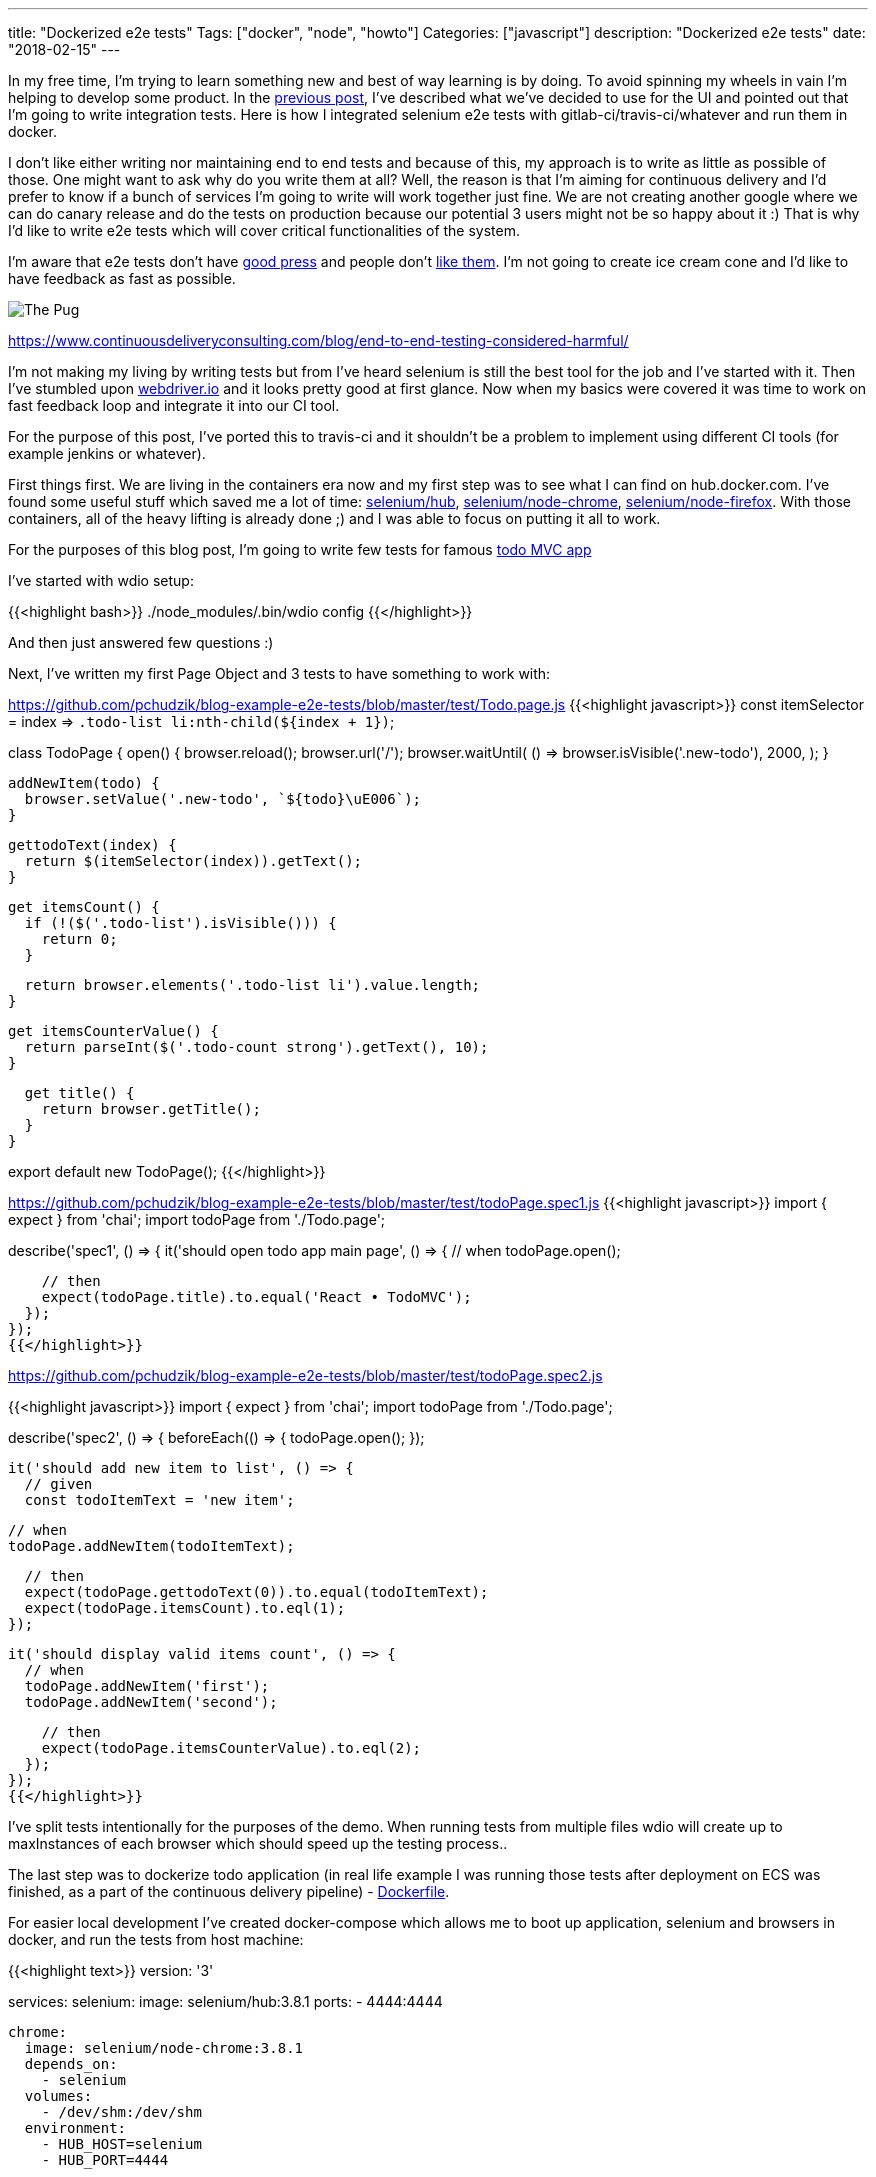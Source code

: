 ---
title: "Dockerized e2e tests"
Tags: ["docker", "node", "howto"]
Categories: ["javascript"]
description: "Dockerized e2e tests"
date: "2018-02-15"
---

In my free time, I'm trying to learn something new and best of way learning is by doing. To avoid
spinning my wheels in vain I'm helping to develop some product. In the
https://blog.pchudzik.com/201801/express-pug/[previous post], I've described what we've decided to
use for the UI and pointed out that I'm going to write integration tests. Here is how I integrated
selenium e2e tests with gitlab-ci/travis-ci/whatever and run them in docker.


I don't like either writing nor maintaining end to end tests and because of this, my approach is to
write as little as possible of those. One might want to ask why do you write them at all? Well, the
reason is that I'm aiming for continuous delivery and I'd prefer to know if a bunch of services I'm
going to write will work together just fine. We are not creating another google where we can do
canary release and do the tests on production because our potential 3 users might not be so happy
about it :) That is why I'd like to write e2e tests which will cover critical functionalities of the
system.

I'm aware that e2e tests don't have
https://testing.googleblog.com/2015/04/just-say-no-to-more-end-to-end-tests.html[good press] and
people don't
https://www.continuousdeliveryconsulting.com/blog/end-to-end-testing-considered-harmful/[like them].
I'm not going to create ice cream cone and I'd like to have feedback as fast as possible.

[.center-image]
image::https://www.continuousdeliveryconsulting.com/wp-content/uploads/2015/11/End-To-End-Testing-Considered-Harmful-Labelled-Test-Ice-Cream-Cone.png[The Pug]
[.small]
https://www.continuousdeliveryconsulting.com/blog/end-to-end-testing-considered-harmful/


I'm not making my living by writing tests but from I've heard selenium is still the best tool for
the job and I've started with it. Then I've stumbled upon http://webdriver.io/[webdriver.io] and it
looks pretty good at first glance. Now when my basics were covered it was time to work on fast
feedback loop and integrate it into our CI tool.

[.small]
For the purpose of this post, I've ported this to travis-ci and it shouldn't be a problem
to implement using different CI tools (for example jenkins or whatever).

First things first. We are living in the containers era now and my first step was to see what I can
find on hub.docker.com. I've found some useful stuff which saved me a lot of time:
https://hub.docker.com/r/selenium/hub/[selenium/hub],
https://hub.docker.com/r/selenium/node-chrome/[selenium/node-chrome],
https://hub.docker.com/r/selenium/node-firefox/[selenium/node-firefox]. With those containers, all
of the heavy lifting is already done ;) and I was able to focus on putting it all to work.

For the purposes of this blog post, I'm going to write few tests for famous
http://todomvc.com/examples/react/[todo MVC app]

I've started with wdio setup:

{{<highlight bash>}}
./node_modules/.bin/wdio config
{{</highlight>}}

And then just answered few questions :)

Next, I've written my first Page Object and 3 tests to have something to work with:

[.small]
https://github.com/pchudzik/blog-example-e2e-tests/blob/master/test/Todo.page.js
{{<highlight javascript>}}
const itemSelector = index => `.todo-list li:nth-child(${index + 1})`;

class TodoPage {
  open() {
    browser.reload();
    browser.url('/');
    browser.waitUntil(
      () => browser.isVisible('.new-todo'),
      2000,
    );
  }

  addNewItem(todo) {
    browser.setValue('.new-todo', `${todo}\uE006`);
  }

  gettodoText(index) {
    return $(itemSelector(index)).getText();
  }

  get itemsCount() {
    if (!($('.todo-list').isVisible())) {
      return 0;
    }

    return browser.elements('.todo-list li').value.length;
  }

  get itemsCounterValue() {
    return parseInt($('.todo-count strong').getText(), 10);
  }

  get title() {
    return browser.getTitle();
  }
}

export default new TodoPage();
{{</highlight>}}

[.small]
https://github.com/pchudzik/blog-example-e2e-tests/blob/master/test/todoPage.spec1.js
{{<highlight javascript>}}
import { expect } from 'chai';
import todoPage from './Todo.page';

describe('spec1', () => {
  it('should open todo app main page', () => {
    // when
    todoPage.open();

    // then
    expect(todoPage.title).to.equal('React • TodoMVC');
  });
});
{{</highlight>}}

[.small]
https://github.com/pchudzik/blog-example-e2e-tests/blob/master/test/todoPage.spec2.js

{{<highlight javascript>}}
import { expect } from 'chai';
import todoPage from './Todo.page';

describe('spec2', () => {
  beforeEach(() => {
    todoPage.open();
  });

  it('should add new item to list', () => {
    // given
    const todoItemText = 'new item';

    // when
    todoPage.addNewItem(todoItemText);

    // then
    expect(todoPage.gettodoText(0)).to.equal(todoItemText);
    expect(todoPage.itemsCount).to.eql(1);
  });

  it('should display valid items count', () => {
    // when
    todoPage.addNewItem('first');
    todoPage.addNewItem('second');

    // then
    expect(todoPage.itemsCounterValue).to.eql(2);
  });
});
{{</highlight>}}

I've split tests intentionally for the purposes of the demo. When running tests from multiple files
wdio will create up to maxInstances of each browser which should speed up the testing process..

The last step was to dockerize todo application (in real life example I was running those tests
after deployment on ECS was finished, as a part of the continuous delivery pipeline) -
https://github.com/pchudzik/blog-example-e2e-tests/blob/master/app/Dockerfile[Dockerfile].

For easier local development I've created docker-compose which allows me to boot up application,
selenium and browsers in docker, and run the tests from host machine:

{{<highlight text>}}
version: '3'

services:
  selenium:
    image: selenium/hub:3.8.1
    ports:
      - 4444:4444

  chrome:
    image: selenium/node-chrome:3.8.1
    depends_on:
      - selenium
    volumes:
      - /dev/shm:/dev/shm
    environment:
      - HUB_HOST=selenium
      - HUB_PORT=4444

  firefox:
    image: selenium/node-firefox:3.8.1
    depends_on:
      - selenium
    volumes:
      - /dev/shm:/dev/shm
    environment:
    - HUB_HOST=selenium
    - HUB_PORT=4444

  todoapp:
    build: app/
    ports:
      - 8080:80

  tests:
    build: .
    depends_on:
      - selenium
      - chrome
      - firefox
      - todoapp
    volumes:
    - "./error-shots:/usr/app/error-shots"
    environment:
    - SELENIUM_ENV=selenium
    - TEST_ENV=todoapp
{{</highlight>}}

With this I was able to execute those tests using docker-compose without worrying about networking
stuff: `docker-compose run tests npm test`

Of course, even with this simple application I've wasted some time to get the basics working and for
this, I've configured a local instance of selenium:

{{<highlight bash>}}
npm install --save-dev wdio-selenium-standalone-service
./node_modules/.bin/selenium-standalone install
./node_modules/.bin/selenium-standalone start
{{</highlight>}}

Next I was ready to run wdio repl:
{{<highlight bash>}}
./node_modules/.bin/wdio repl chrome
{{</highlight>}}

With this debugging was much easier and a bit less frustrating ;)

My examples are hosted on GitHub and because of this I've decided to implement this solution in
travis-ci (I am running this on gitlab-ci in a very similar way):

{{<highlight yml>}}
language: node_js
node_js:
  - "8"

sudo: required

env:
  - SELENIUM_VERSION=3.8.1

services:
  - docker

before_install:
  - sudo apt-get -qq update
  - sudo apt-get install -qy build-essential curl
  - docker build -t todoapp app/
  - docker run -td --rm -p 127.0.0.1:4444:4444 --name selenium selenium/hub:${SELENIUM_VERSION}
  - docker run -td --rm -p 127.0.0.1:8080:80 --name todoapp todoapp
  - docker run -td --rm -e HUB_HOST=selenium -e HUB_PORT=4444 --name chrome --link selenium --link todoapp selenium/node-chrome:${SELENIUM_VERSION}
  - docker run -td --rm -e HUB_HOST=selenium -e HUB_PORT=4444 --name firefox --link selenium --link todoapp selenium/node-firefox:${SELENIUM_VERSION}

script:
  - npm test
{{</highlight>}}

[.small]
Be aware that for purposes of this demo I did some things that I personally consider bad practices.
First of all, I've put node_modules in git to make todoapp working. Another bad practice was
significantly increased test timeout (up to 30s) to avoid cleaning up after tests I just do
browser.reload() which recreates user profile (about 10 seconds of overhead on each test).

With this I'm ready to write more e2e tests and get even more frustrated while doing so :) My
initial experiences were pretty painful but I believe that right amount of critical e2e tests will
help us to deliver better quality and allow deploy each commit on production with confidence.
